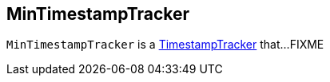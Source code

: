 == [[MinTimestampTracker]] MinTimestampTracker

`MinTimestampTracker` is a link:kafka-streams-TimestampTracker.adoc[TimestampTracker] that...FIXME
